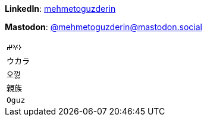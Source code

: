 **LinkedIn**: https://linkedin.com/in/mehmetoguzderin[mehmetoguzderin]

**Mastodon**: https://mastodon.social/@mehmetoguzderin[@mehmetoguzderin@mastodon.social]

[cols="^"]
|===

| ``𐰆𐰍𐰔``

| ``ウカラ``

| ``오껋``

| ``親族``

| ``Oguz``

|===
